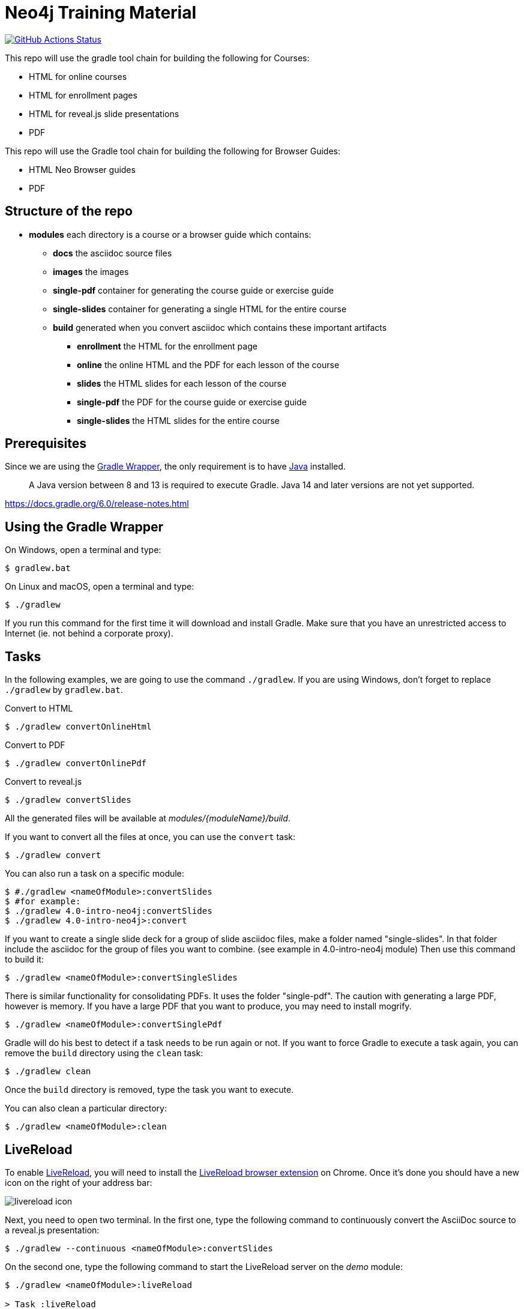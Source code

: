 = Neo4j Training Material
:uri-livereload-webstore: https://chrome.google.com/webstore/detail/livereload/jnihajbhpnppcggbcgedagnkighmdlei?hl=fr
:uri-livereload: http://livereload.com/
:uri-gradle-wrapper: https://docs.gradle.org/current/userguide/gradle_wrapper.html
:uri-java-download: https://www.java.com/fr/download/

image:https://github.com/neo4j-contrib/training-v3/workflows/CI/badge.svg[GitHub Actions Status, link=https://github.com/neo4j-contrib/training-v3/actions]

This repo will use the gradle tool chain for building the following for Courses:

- HTML for online courses
- HTML for enrollment pages
- HTML for reveal.js slide presentations
- PDF

This repo will use the Gradle tool chain for building the following for Browser Guides:

- HTML Neo Browser guides
- PDF

== Structure of the repo

[square]
* *modules* each directory is a course or a browser guide which contains:
** *docs*             the asciidoc source files
** *images*           the images
** *single-pdf*       container for generating the course guide or exercise guide
** *single-slides*    container for generating a single HTML for the entire course
** *build*            generated when you convert asciidoc which contains these important artifacts
*** *enrollment*      the HTML for the enrollment page
*** *online*          the online HTML and the PDF for each lesson of the course
*** *slides*          the HTML slides for each lesson of the course
*** *single-pdf*      the PDF for the course guide or exercise guide
*** *single-slides*   the HTML slides for the entire course

== Prerequisites

Since we are using the {uri-gradle-wrapper}[Gradle Wrapper], the only requirement is to have {uri-java-download}[Java] installed.

> A Java version between 8 and 13 is required to execute Gradle. Java 14 and later versions are not yet supported.

https://docs.gradle.org/6.0/release-notes.html

== Using the Gradle Wrapper

On Windows, open a terminal and type:

 $ gradlew.bat

On Linux and macOS, open a terminal and type:

 $ ./gradlew

If you run this command for the first time it will download and install Gradle.
Make sure that you have an unrestricted access to Internet (ie. not behind a corporate proxy).

== Tasks

In the following examples, we are going to use the command `./gradlew`.
If you are using Windows, don't forget to replace `./gradlew` by `gradlew.bat`.

.Convert to HTML
 $ ./gradlew convertOnlineHtml

.Convert to PDF
 $ ./gradlew convertOnlinePdf

.Convert to reveal.js
 $ ./gradlew convertSlides

All the generated files will be available at [.path]_modules/\{moduleName}/build_.

If you want to convert all the files at once, you can use the `convert` task:

 $ ./gradlew convert

You can also run a task on a specific module:

 $ #./gradlew <nameOfModule>:convertSlides
 $ #for example:
 $ ./gradlew 4.0-intro-neo4j:convertSlides
 $ ./gradlew 4.0-intro-neo4j>:convert

If you want to create a single slide deck for a group of slide asciidoc files, make a folder named "single-slides".
In that folder include the asciidoc for the group of files you want to combine. (see example in 4.0-intro-neo4j module)
Then use this command to build it:

  $ ./gradlew <nameOfModule>:convertSingleSlides

There is similar functionality for consolidating PDFs. It uses the folder "single-pdf". The caution with generating a large PDF, however is memory. If you have a large PDF that you want to produce, you may need to install mogrify.

  $ ./gradlew <nameOfModule>:convertSinglePdf

Gradle will do his best to detect if a task needs to be run again or not.
If you want to force Gradle to execute a task again, you can remove the `build` directory using the `clean` task:

 $ ./gradlew clean

Once the `build` directory is removed, type the task you want to execute.

You can also clean a particular directory:

 $ ./gradlew <nameOfModule>:clean

== LiveReload

To enable {uri-livereload}[LiveReload], you will need to install the {uri-livereload-webstore}[LiveReload browser extension] on Chrome.
Once it's done you should have a new icon on the right of your address bar:

image::livereload-icon.png[]

Next, you need to open two terminal.
In the first one, type the following command to continuously convert the AsciiDoc source to a reveal.js presentation:

[source,console]
----
$ ./gradlew --continuous <nameOfModule>:convertSlides
----

On the second one, type the following command to start the LiveReload server on the [.path]_demo_ module:

[source,console]
----
$ ./gradlew <nameOfModule>:liveReload

> Task :liveReload
Enabling LiveReload at port 35729 for /path/to/modules/demo/build
----

You're all set!

Now, open Chrome and navigate to the HTML file of your choice, for instance: http://localhost:35729/slides/04_IntroductionToCypherPresentation.html.
Don't forget to enable the LiveReload extension on your browser by clicking on the icon:

image::livereload-enabled.png[]

Notice that the middle circle is now filled in black.

If you edit the corresponding AsciiDoc source (or resources), and wait a few seconds, your browser will automatically be refreshed with your changes.

== Add a new module

To add a new module, edit the [.path]_settings.gradle_ file at the root of this project.
For instance, if we want to add a new module named `browser" located at [.path]_modules/browser-guides_, we need to add the following lines:

[source,gradle]
----
include 'browser'
project(':browser').projectDir = file('modules/browser-guides')
----

Now we can execute tasks on this new module, for instance: `./gradlew :browser:convert`

== Viewing slides locally

1. In a terminal window, navigate to the folder where the slides HTML resides, for example:

 cd modules/demo/build/slides

2. Open the an HTML page in JS-enabled Browser
+
[square]
* `ESC` to see summary slides
* Page down/Page up to move from slide to slide
* Option + Click to zoom in/zoom out
* S to open speaker notes in a different window
